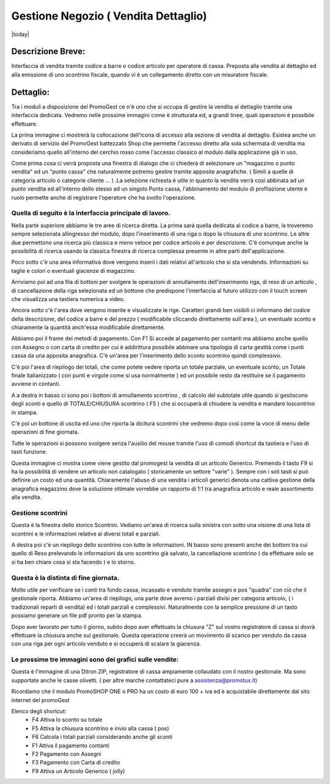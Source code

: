 =====================================
Gestione Negozio ( Vendita Dettaglio)
=====================================
|today|

Descrizione Breve:
==================

Interfaccia di vendita tramite codice a barre o codice articolo per operatore di cassa.
Preposta alla vendita al dettaglio ed alla emissione di uno scontrino fiscale, quando vi è un collegamento diretto con un misuratore fiscale.

Dettaglio:
==========

Tra i moduli a disposizione del PromoGest ce n'è uno che si occupa di gestire la vendita al dettaglio tramite una interfaccia  dedicata. Vedremo nelle prossime immagini come è strutturata ed, a grandi linee, quali operazioni è possibile effettuare.

La prima immagine ci mostrerà la collocazione dell'icona di accesso alla sezione di vendita al dettaglio. Esistea anche un derivato di servizio del PromoGest battezzato Shop che permette l'accesso diretto alla sola schermata di vendita ma consideriamo quello all'interno del cerchio rosso come l'accesso classico al modulo dalla applicazione già in uso.

.. image:: http://dl.dropbox.com/u/8630608/venditaDettaglio/Selezione_020.jpeg
 :target: http://dl.dropbox.com/u/8630608/venditaDettaglio/Selezione_020.jpeg

Come prima cosa ci verrà proposta una finestra di dialogo che ci chiederà di selezionare un "magazzino o punto vendita" ed un "punto cassa" che naturalmente potremo gestire tramite apposite anagrafiche. ( Simili a quelle di categoria articolo o categorie cliente ... ) .La selezione richiesta è utile in quanto la vendita verrà così abbinata ad un punto vendita ed all'interno dello stesso ad un singolo Punto cassa, l'abbinamento del modulo di profilazione utente e ruolo permette anche di registrare l'operatore che ha svolto l'operazione.



.. image:: http://dl.dropbox.com/u/8630608/venditaDettaglio/Attenzione_004.jpeg
 :target: http://dl.dropbox.com/u/8630608/venditaDettaglio/Attenzione_004.jpeg

Quella di seguito è la interfaccia principale di lavoro.
________________________________________________________

Nella parte superiore abbiamo le tre aree di ricerca diretta. La prima sarà quella dedicata al codice a barre, la troveremo sempre selezionata allingresso del modulo, dopo l'inserimento di una riga o dopo la chiusura di uno scontrino. Le altre due permettono una ricerca più classica e meno veloce per codice articolo e per descrizione. C'è comunque anche la possibilità di ricerca usando la classica finestra di ricerca complessa presente in altre parti dell'applicazione.

Poco sotto c'è una area informativa dove vengono inserii i dati relativi all'articolo che si sta vendendo. Informazioni su taglie e colori o eventuali giacenze di magazzino.

Arriviamo poi ad una fila di bottoni per svolgere le operazioni di annullamento dell'inserimento riga, di reso di un articolo , di cancellazione della riga selezionata ed un bottone che predispone l'interfaccia al futuro utilizzo con il touch screen che visualizza una tastiera numerica a video.

Ancora sotto c'è l'area dove vengono inserite e visualizzate le rige. Caratteri grandi ben visibili ci informano del codice della descrizione, del codice a barre e del prezzo ( modificabile cliccando direttamente sull'area ), un eventuale sconto e chiaramente la quantità anch'essa modificabile direttamente.

Abbiamo poi il frame dei metodi di pagamento. Con F1 Si accede al pagamento per contanti ma abbiamo anche quello con Assegno o con carta di credito per cui è addirittura possibile abbinare una tipologia di carta gestità come i punti cassa da una apposita anagrafica. C'è un'area per l'inserimento dello sconto scontrino quindi complessivo.

C'è poi l'area di riepilogo dei totali, che come potete vedere riporta un totale parziale, un eventuale sconto, un Totale finale italianizzato ( con punti e virgole come si usa  normalmente ) ed un possibile resto da restituire se il pagamento avviene in contanti.

A a destra in basso ci sono poi i bottoni di annullamento scontrino , di calcolo del subtotale utile quando si gestiscono degli sconti e quello di TOTALE/CHIUSURA scontrino ( F5 ) che si occuperà di chiudere la vendita e mandare loscontrino in stampa.

C'è poi un bottone di uscita ed uno che riporta la dicitura scontrini che vedremo dopo così come la voce di menu delle operazioni di fine giornata.

Tutte le operazioni si possono svolgere senza l'ausilio del mouse tramite l'uso di comodi shortcut da tastiera e l'uso di tasti funzione.

.. image:: http://dl.dropbox.com/u/8630608/venditaDettaglio/Vendita%20al%20dettaglio_012.jpeg
 :target: http://dl.dropbox.com/u/8630608/venditaDettaglio/Vendita%20al%20dettaglio_012.jpeg
 :width: 700 px



Questa immagine ci mostra come viene gestito dal promogest la vendita di un articolo Generico. Premendo il tasto F9 si ha la possibilità di vendere un articolo non catalogato ( storicamente un settore "varie" ). Sempre con i soli tasti si può definire un costo ed una quantità. Chiaramente l'abuso di una vendita i articoli generici denota una cattiva gestione della anagrafica magazzino dove la soluzione ottimale vorrebbe un rapporto di 1:1 tra anagrafica articolo e reale assortimento alla vendita.


.. image:: http://dl.dropbox.com/u/8630608/venditaDettaglio/Gestione%20articolo%20generico%20F9_019.jpeg
 :target: http://dl.dropbox.com/u/8630608/venditaDettaglio/Gestione%20articolo%20generico%20F9_019.jpeg

Gestione scontrini
__________________

Questa è la finestra dello storico Scontrini. Vediamo un'area di ricerca sulla sinistra con sotto una visione di una lista di scontrini e le informazioni relative ai diversi totali e parziali.

A destra poi c'è un riepilogo dello scontrino con tutte le informazioni. IN basso sono presenti anche dei bottoni tra cui quello di Reso prelevando le informazioni da uno scontrino già salvato, la cancellazione scontrino ( da effettuare solo se si ha ben chiaro cosa si sta facendo ) e lo storno.

.. image:: http://dl.dropbox.com/u/8630608/venditaDettaglio/Scontrini%20Emessi_013.jpeg
 :target: http://dl.dropbox.com/u/8630608/venditaDettaglio/Scontrini%20Emessi_013.jpeg
 :width: 700 px

Questa è la distinta di fine giornata.
______________________________________

Molto utile per verificare se i conti tra fondo cassa, incassato e venduto tramite assegni e pos "quadra" con ciò che il gestionale riporta. Abbiamo un'area di riepilogo, una parte dove avremo i parziali divisi per categoria articolo, ( i tradizionali reparti di vendita) ed i totali parziali e complessivi. Naturalmente con la semplice pressione di un tasto possiamo generare un file pdf pronto per la stampa.

.. image:: http://dl.dropbox.com/u/8630608/venditaDettaglio/%22%22_014.jpeg
 :target: http://dl.dropbox.com/u/8630608/venditaDettaglio/%22%22_014.jpeg
 :width: 700 px

Dopo aver lavorato per tutto il giorno, subito dopo aver effettuato la chiusura "Z" sul  vostro registratore di cassa si dovrà effettuare la chiusura anche sul  gestionale. Questa operazione creerà un movimento di scarico per venduto da cassa con una riga per ogni articolo venduto e si occuperà di scalare la giacenza.

.. image::  http://dl.dropbox.com/u/8630608/venditaDettaglio/Chiusura%20fine%20giornata_018.jpeg
 :target: http://dl.dropbox.com/u/8630608/venditaDettaglio/Chiusura%20fine%20giornata_018.jpeg


Le prossime tre immagini sono dei grafici sulle vendite:
________________________________________________________

.. image::  http://dl.dropbox.com/u/8630608/venditaDettaglio/Chart%20statistiche%20PromoGest2_015.jpeg
 :target: http://dl.dropbox.com/u/8630608/venditaDettaglio/Chart%20statistiche%20PromoGest2_015.jpeg
 :width: 700 px

.. image::  http://dl.dropbox.com/u/8630608/venditaDettaglio/Chart%20statistiche%20PromoGest2_016.jpeg
 :target: http://dl.dropbox.com/u/8630608/venditaDettaglio/Chart%20statistiche%20PromoGest2_016.jpeg
 :width: 700 px

.. image::  http://dl.dropbox.com/u/8630608/venditaDettaglio/Chart%20statistiche%20PromoGest2_017.jpeg
 :target:  http://dl.dropbox.com/u/8630608/venditaDettaglio/Chart%20statistiche%20PromoGest2_017.jpeg
 :width: 700 px

Questa è l'immagine di una Ditron ZIP, registratore di cassa ampiamente collaudato con il nostro gestionale. Ma sono supportate anche le casse olivetti. ( per altre marche contattateci pure a assistenza@promotux.it)

.. image::  http://dl.dropbox.com/u/8630608/venditaDettaglio/zip.jpg
 :target: http://dl.dropbox.com/u/8630608/venditaDettaglio/zip.jpg

Ricordiamo che il modulo PromoSHOP ONE o PRO ha un costo di euro 100 + iva ed è acquistabile direttamente dal sito internet del promoGest

Elenco degli shortcut:
 * F4 Attiva lo sconto su totale
 * F5 Attiva la chiusura scontrino e invio alla cassa ( pos)
 * F6 Calcola i totali parziali considerando anche gli sconti
 * F1 Attiva il pagamento contanti
 * F2 Pagamento con Assegni
 * F3 Pagamento con Carta di credito
 * F9 Attiva un Articolo Generico ( jolly)
